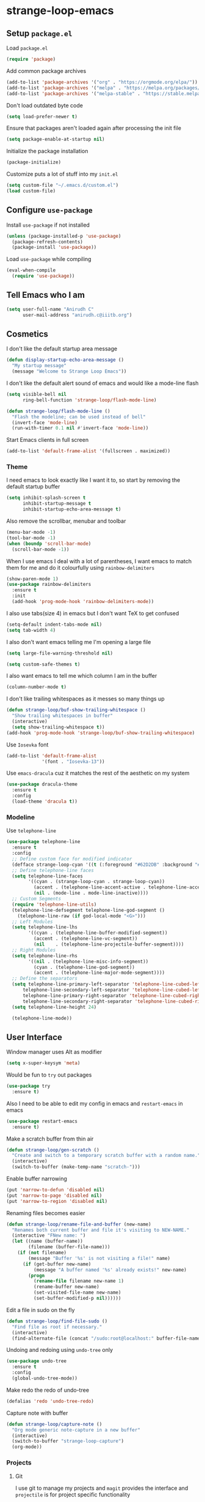 * strange-loop-emacs
** Setup =package.el=
Load =package.el=
#+BEGIN_SRC emacs-lisp
(require 'package)
#+END_SRC
Add common package archives
#+BEGIN_SRC emacs-lisp
(add-to-list 'package-archives '("org" . "https://orgmode.org/elpa/"))
(add-to-list 'package-archives '("melpa" . "https://melpa.org/packages/"))
(add-to-list 'package-archives '("melpa-stable" . "https://stable.melpa.org/packages/"))
#+END_SRC
Don't load outdated byte code
#+BEGIN_SRC emacs-lisp
  (setq load-prefer-newer t)
#+END_SRC
Ensure that packages aren't loaded again after processing the init file
#+BEGIN_SRC emacs-lisp
  (setq package-enable-at-startup nil)
#+END_SRC
Initialize the package installation
#+BEGIN_SRC emacs-lisp
(package-initialize)
#+END_SRC
Customize puts a lot of stuff into my =init.el=
#+BEGIN_SRC emacs-lisp
(setq custom-file "~/.emacs.d/custom.el")
(load custom-file)
#+END_SRC

** Configure =use-package=
Install =use-package= if not installed
#+BEGIN_SRC emacs-lisp
(unless (package-installed-p 'use-package)
  (package-refresh-contents)
  (package-install 'use-package))
#+END_SRC
Load =use-package= while compiling
#+BEGIN_SRC emacs-lisp
(eval-when-compile
  (require 'use-package))
#+END_SRC

** Tell Emacs who I am
#+BEGIN_SRC emacs-lisp
(setq user-full-name "Anirudh C"
      user-mail-address "anirudh.c@iiitb.org")
#+END_SRC

** Cosmetics
I don't like the default startup area message
#+BEGIN_SRC emacs-lisp
  (defun display-startup-echo-area-message ()
    "My startup message"
    (message "Welcome to Strange Loop Emacs"))
#+END_SRC
I don't like the default alert sound of emacs and would like a mode-line flash
#+begin_src emacs-lisp
  (setq visible-bell nil
        ring-bell-function 'strange-loop/flash-mode-line)

  (defun strange-loop/flash-mode-line ()
    "Flash the modeline; can be used instead of bell"
    (invert-face 'mode-line)
    (run-with-timer 0.1 nil #'invert-face 'mode-line))
#+end_src
Start Emacs clients in full screen
#+begin_src emacs-lisp
  (add-to-list 'default-frame-alist '(fullscreen . maximized))
#+end_src
*** Theme
I need emacs to look exactly like I want it to, so
start by removing the default startup buffer
#+BEGIN_SRC emacs-lisp
(setq inhibit-splash-screen t
      inhibit-startup-message t
      inhibit-startup-echo-area-message t)
#+END_SRC
Also remove the scrollbar, menubar and toolbar
#+BEGIN_SRC emacs-lisp
(menu-bar-mode -1)
(tool-bar-mode -1)
(when (boundp 'scroll-bar-mode)
  (scroll-bar-mode -1))
#+END_SRC 
When I use emacs I deal with a lot of parentheses, I want emacs
to match them for me and do it colourfully using =rainbow-delimiters=
#+BEGIN_SRC emacs-lisp
(show-paren-mode 1)
(use-package rainbow-delimiters
  :ensure t
  :init
  (add-hook 'prog-mode-hook 'rainbow-delimiters-mode))
#+END_SRC
I also use tabs(size 4) in emacs but I don't want TeX to get confused
#+BEGIN_SRC emacs-lisp
(setq-default indent-tabs-mode nil)
(setq tab-width 4)
#+END_SRC
I also don't want emacs telling me I'm opening a large file
#+BEGIN_SRC emacs-lisp
(setq large-file-warning-threshold nil)
#+END_SRC
#+BEGIN_SRC emacs-lisp
(setq custom-safe-themes t)
#+END_SRC
I also want emacs to tell me which column I am in the buffer
#+BEGIN_SRC emacs-lisp
(column-number-mode t)
#+END_SRC
I don't like trailing whitespaces as it messes so many things up
#+BEGIN_SRC emacs-lisp
  (defun strange-loop/buf-show-trailing-whitespace ()
    "Show trailing whitespaces in buffer"
    (interactive)
    (setq show-trailing-whitespace t))
  (add-hook 'prog-mode-hook 'strange-loop/buf-show-trailing-whitespace)
#+END_SRC 
Use =Iosevka= font
#+BEGIN_SRC emacs-lisp
  (add-to-list 'default-frame-alist
               '(font . "Iosevka-13"))
#+END_SRC
Use =emacs-dracula= cuz it matches the rest of the aesthetic on my system
#+BEGIN_SRC emacs-lisp
  (use-package dracula-theme
    :ensure t
    :config
    (load-theme 'dracula t))
#+END_SRC
*** Modeline
Use =telephone-line=
#+BEGIN_SRC emacs-lisp
  (use-package telephone-line
    :ensure t
    :config
    ;; Define custom face for modified indicator
    (defface strange-loop-cyan '((t (:foreground "#62D2DB" :background "#191f26"))) "")
    ;; Define telephone-line faces
    (setq telephone-line-faces
          '((cyan . (strange-loop-cyan . strange-loop-cyan))
            (accent . (telephone-line-accent-active . telephone-line-accent-inactive))
            (nil . (mode-line . mode-line-inactive))))
    ;; Custom Segments
    (require 'telephone-line-utils)
    (telephone-line-defsegment telephone-line-god-segment ()
      (telephone-line-raw (if god-local-mode "<G>")))
    ;; Left Modules
    (setq telephone-line-lhs
          '((cyan . (telephone-line-buffer-modified-segment))
            (accent . (telephone-line-vc-segment))
            (nil    . (telephone-line-projectile-buffer-segment))))
    ;; Right Modules
    (setq telephone-line-rhs
          '((nil . (telephone-line-misc-info-segment))
            (cyan . (telephone-line-god-segment))
            (accent . (telephone-line-major-mode-segment))))
    ;; Define the separators
    (setq telephone-line-primary-left-separator 'telephone-line-cubed-left
        telephone-line-secondary-left-separator 'telephone-line-cubed-left
        telephone-line-primary-right-separator 'telephone-line-cubed-right
        telephone-line-secondary-right-separator 'telephone-line-cubed-right)
    (setq telephone-line-height 24)

    (telephone-line-mode))
#+END_SRC

** User Interface
Window manager uses Alt as modifier
#+BEGIN_SRC emacs-lisp
(setq x-super-keysym 'meta)
#+END_SRC
Would be fun to =try= out packages
#+BEGIN_SRC emacs-lisp
  (use-package try
    :ensure t)
#+END_SRC
Also I need to be able to edit my config in emacs and =restart-emacs=
in emacs
#+BEGIN_SRC emacs-lisp
(use-package restart-emacs
  :ensure t)
#+END_SRC
Make a scratch buffer from thin air
#+BEGIN_SRC emacs-lisp
(defun strange-loop/gen-scratch ()
  "Create and switch to a temporary scratch buffer with a random name."
  (interactive)
  (switch-to-buffer (make-temp-name "scratch-")))
#+END_SRC
Enable buffer narrowing
#+BEGIN_SRC emacs-lisp
  (put 'narrow-to-defun 'disabled nil)
  (put 'narrow-to-page 'disabled nil)
  (put 'narrow-to-region 'disabled nil)
#+END_SRC
Renaming files becomes easier
#+BEGIN_SRC emacs-lisp
(defun strange-loop/rename-file-and-buffer (new-name)
  "Renames both current buffer and file it's visiting to NEW-NAME."
  (interactive "FNew name: ")
  (let ((name (buffer-name))
        (filename (buffer-file-name)))
    (if (not filename)
        (message "Buffer '%s' is not visiting a file!" name)
      (if (get-buffer new-name)
          (message "A buffer named '%s' already exists!" new-name)
        (progn
          (rename-file filename new-name 1)
          (rename-buffer new-name)
          (set-visited-file-name new-name)
          (set-buffer-modified-p nil))))))
#+END_SRC
Edit a file in sudo on the fly
#+BEGIN_SRC emacs-lisp
  (defun strange-loop/find-file-sudo ()
    "Find file as root if necessary."
    (interactive)
    (find-alternate-file (concat "/sudo:root@localhost:" buffer-file-name)))
#+END_SRC
Undoing and redoing using =undo-tree= only
#+BEGIN_SRC emacs-lisp
  (use-package undo-tree
    :ensure t
    :config
    (global-undo-tree-mode))
#+END_SRC
Make redo the redo of undo-tree
#+BEGIN_SRC emacs-lisp
(defalias 'redo 'undo-tree-redo)
#+END_SRC
Capture note with buffer
#+begin_src emacs-lisp
  (defun strange-loop/capture-note ()
    "Org mode generic note-capture in a new buffer"
    (interactive)
    (switch-to-buffer "strange-loop-capture")
    (org-mode))
#+end_src
*** Projects
**** Git
I use git to manage my projects and =magit= provides the interface
and =projectile= is for project specific functionality
#+BEGIN_SRC emacs-lisp
  (use-package magit
    :ensure t)
  (global-set-key (kbd "C-x g") 'magit)
  ;; I need to search for files in a project
  (use-package projectile
    :ensure t
    :config
    (projectile-mode)
    (define-key projectile-mode-map (kbd "C-c p") 'projectile-command-map)
    (setq projectile-completion-system 'ivy))
#+END_SRC
I also don't need backup and autosave files because I use git
#+BEGIN_SRC emacs-lisp
(setq make-backup-files nil
      auto-save-default nil)
#+END_SRC
*** Completion
Use =ivy= for completion
#+BEGIN_SRC emacs-lisp
(use-package ivy 
  :ensure t
  :diminish (ivy-mode . "")
  :config
  (ivy-mode 1)
  ;; add ‘recentf-mode’ and bookmarks to ‘ivy-switch-buffer’.
  (setq ivy-use-virtual-buffers t)
  ;; number of result lines to display
  (setq ivy-height 10)
  ;; does not count candidates
  (setq ivy-count-format "")
  ;; no regexp by default
  (setq ivy-initial-inputs-alist nil)
  ;; configure regexp engine.
  (setq ivy-re-builders-alist
	;; allow input not in order
        '((t   . ivy--regex-ignore-order))))
#+END_SRC
Ensure fuzzy search happens using =flx=
#+BEGIN_SRC emacs-lisp
  (use-package flx
    :ensure t)
#+END_SRC
Setup =counsel= for additional completion
#+BEGIN_SRC emacs-lisp
    (use-package counsel
      :after ivy
      :ensure t
      :config
      (counsel-mode)
      (global-set-key (kbd "M-x") 'counsel-M-x)
      (global-set-key (kbd "C-x C-f") 'counsel-find-file)
      (global-set-key (kbd "C-x s") 'counsel-git-grep))
#+END_SRC
Make the buffer listing more complete using =ivy-rich=
#+BEGIN_SRC emacs-lisp
  (use-package ivy-rich
    :ensure t
    :after ivy
    :config
    (ivy-rich-mode))
#+END_SRC
Setup =swiper= for search
#+BEGIN_SRC emacs-lisp
  (use-package swiper
    :ensure t
    :after ivy
    :bind (("C-s" . swiper)
           ("C-M-s" . swiper-thing-at-point)))
#+END_SRC
*** File Management
Use =neotree=
#+BEGIN_SRC emacs-lisp
  (use-package neotree
    :ensure t
    :config
    (require 'neotree)
    (global-set-key (kbd "C-S-n") 'neotree-toggle)
    (setq neo-theme 'nerd))
#+END_SRC

*** Multiple Cursors
Use =multiple-cursors= behaviour
#+BEGIN_SRC emacs-lisp
  (use-package multiple-cursors
    :ensure t
    :config
    (global-set-key (kbd "C->") 'mc/mark-next-like-this)
    (global-set-key (kbd "C-<") 'mc/mark-previous-like-this)
    (global-set-key (kbd "C-c C-<") 'mc/mark-all-like-this))
#+END_SRC

*** Window Management
Use =ace-window= to manage windows
#+BEGIN_SRC emacs-lisp
  (use-package ace-window
    :ensure t
    :config
    (global-set-key (kbd "M-o") 'ace-window)
    (setq aw-keys '(?a ?s ?d ?f ?g ?h ?j ?k ?l))
    (setq aw-background nil))
#+END_SRC

*** Which Key
Good to know what I'm pressing
#+begin_src emacs-lisp
  (use-package which-key
    :ensure t
    :config
    (which-key-mode))
#+end_src
Which key in a posframe
#+begin_src emacs-lisp
  (use-package which-key-posframe
    :ensure t
    :config
    (which-key-posframe-mode))
#+end_src

*** Searching
Engine mode to search for anything and everything
#+begin_src emacs-lisp
  (use-package engine-mode
    :ensure t
    :config
    (engine-mode t)
    (setq engine/browser-funtion 'browse-url-firefox)
    ;; Engines
    (defengine google
      "https://www.google.com/search?ie=utf-8&oe=utf-8&q=%s"
      :keybinding "g"
      :docstring "Google Search")
    (defengine wikipedia
      "https://www.wikipedia.org/search-redirect.php?language=en&go=Go&search=%s"
      :keybinding "w"
      :docstring "Searchin' the wikis.")
    (defengine dblp
      "https://dblp.org/search?q=%s"
      :keybinding "d"
      :docstring "Search DBLP")
    (defengine csbib
      "https://liinwww.ira.uka.de/csbib/?query=%s"
      :keybinding "c"
      :docstring "The collection of Computer Science Bibliographies")
    (defengine arxiv
      "https://arxiv.org/search/?query=%s&searchtype=all&source=header"
      :keybinding "a"
      :docstring "ArXiv Pre-Prints"))
#+end_src
** God Mode
God >> evil
#+BEGIN_SRC emacs-lisp
  (defun strange-loop/update-cursor ()
    "Hook for updating the cursor to indicate God-mode"
    (setq cursor-type (if (or god-local-mode buffer-read-only)
                          'hollow
                        'box)))
  (use-package god-mode
    :ensure t
    :config
    (global-set-key (kbd "<escape>") 'god-local-mode)
    (add-hook 'god-mode-enabled-hook 'strange-loop/update-cursor)
    (add-hook 'god-mode-disabled-hook 'strange-loop/update-cursor)
    (global-set-key (kbd "C-x C-2") 'split-window-below)
    (global-set-key (kbd "C-x C-3") 'split-window-right)
    (define-key god-local-mode-map (kbd ".") 'repeat))
#+END_SRC

** Environments
*** Markdown
Highlighting using =markdown-mode=
#+BEGIN_SRC emacs-lisp
(use-package markdown-mode
  :ensure t
  :commands (markdown-mode gfm-mode)
  ;; Tell emacs to use different modes for different types of markdown files,
  ;; that is, use github flavoured markdown for my READMEs and normal markdown everywhere else.
  :mode (("README\\.md\\'" . gfm-mode)
         ("\\.md\\'" . markdown-mode)
         ("\\.markdown\\'" . markdown-mode))
  :init (setq markdown-command "multimarkdown"))
#+END_SRC

*** Web
Install some dependencies (=rainbow-mode= for colors, =css-mode= for css highlighting)
#+BEGIN_SRC emacs-lisp
;; Understand css
(use-package rainbow-mode
  :ensure t)
(use-package css-mode
  :ensure t
  :config
  ;; hook to get colors in css
  (add-hook 'css-mode-hook (lambda ()
(rainbow-mode))))
#+END_SRC
Install =web-mode= and =emmet-mode=
#+BEGIN_SRC emacs-lisp
  (use-package emmet-mode
    :ensure t
    :commands emmet-mode)

  (use-package web-mode
    :ensure t
    :defer t
    :config
    ;; Indent all my web mode code by 2 instead of 4
    (setq web-mode-attr-indent-offset 2)
    (setq web-mode-code-indent-offset 2)
    (setq web-mode-css-indent-offset 2)
    (setq web-mode-indent-style 2)
    (setq web-mode-markup-indent-offset 2)
    (setq web-mode-sql-indent-offset 2)
    ;; Highlight columns
    (setq web-mode-enable-current-column-highlight t)
    (setq web-mode-enable-current-element-highlight t))
#+END_SRC
Load =web-mode= in the specific files
#+BEGIN_SRC emacs-lisp
  (add-to-list 'auto-mode-alist '("\\.erb\\'" . web-mode))
  (add-to-list 'auto-mode-alist '("\\.html?\\'" . web-mode))
  (add-to-list 'auto-mode-alist '("\\.css?\\'" . web-mode))
#+END_SRC
Add completion vocabulary to css and html when in =web-mode=
#+BEGIN_SRC emacs-lisp
  (use-package company-web
    :ensure t
    :after company
    :config
    (add-hook 'web-mode-hook (lambda ()
                               (set (make-local-variable 'company-backends) '(company-css company-web-html company-files)))))
#+END_SRC
Enable =emmet-mode= in =web-mode=
#+BEGIN_SRC emacs-lisp
  (add-hook 'web-mode-hook 'emmet-mode)
#+END_SRC
For =emmet-mode= to switch between html and css in the same document
#+BEGIN_SRC emacs-lisp
  (add-hook 'web-mode-before-auto-complete-hooks
            '(lambda ()
               (let ((web-mode-cur-lang
                      (web-mode-language-at-pos)))
                 (if (string= web-mode-cur-lang "css")
                     (setq emmet-use-css-transform t)
                   (setq emmet-use-css-transform nil)))))
#+END_SRC
Setup =impatient-mode=
Dependencies (=simple-httpd= to start http server and =htmlize= for additional functionality)
#+BEGIN_SRC emacs-lisp
(use-package simple-httpd
  :ensure t)
(use-package htmlize
  :ensure t)
#+END_SRC
=impatient-mode=
#+BEGIN_SRC emacs-lisp
(use-package impatient-mode
  :ensure t)
#+END_SRC
**** Javascript
Edit =json= nicely
#+BEGIN_SRC emacs-lisp
  (use-package json-mode
    :ensure t
    :defer t
    :config
  (setq js-indent-level 2))
#+END_SRC
=JSX= and =React=
#+BEGIN_SRC emacs-lisp
  (use-package rjsx-mode
    :ensure t
    :defer t
    :mode (("\\.js\\'" . rjsx-mode))
    :config
    (setq-default rjsx-indent-level 2))
#+END_SRC
=elm-mode=
#+BEGIN_SRC emacs-lisp
(use-package elm-mode
  :ensure t
  :defer t
  :config
  (add-hook 'elm-mode-hook #'elm-oracle-setup-completion)
  (defun company/elm-mode-hook ()
    (add-to-list 'company-backends 'company-elm))
  (add-hook 'elm-mode-hook 'company/elm-mode-hook)
(custom-set-variables '(elm-format-on-save t)))
#+END_SRC

*** Clojure
Install =clojure-mode=
#+BEGIN_SRC emacs-lisp
(use-package clojure-mode
  :ensure t)
#+END_SRC
Install =cider= for REPL interaction
#+BEGIN_SRC emacs-lisp
(use-package cider
  :ensure t)
#+END_SRC

*** PDF
Install and configure =pdf-tools=
#+BEGIN_SRC emacs-lisp
(use-package pdf-tools
  :ensure t
  :config
  (pdf-tools-install)
  (setq-default pdf-view-display-size 'fit-width))
#+END_SRC

*** Ebooks
Use =nov.el= to open ebooks
#+BEGIN_SRC emacs-lisp
  (use-package nov
    :ensure t
    :config
    (add-to-list 'auto-mode-alist '("\\.epub\\'" . nov-mode)))
#+END_SRC

*** Python
Install =elpy=
#+BEGIN_SRC emacs-lisp
  (use-package elpy
    :ensure t
    :init
    (elpy-enable))
#+END_SRC
Line numbers in python files
#+begin_src emacs-lisp
  (add-hook 'python-mode-hook 'linum-mode)
#+end_src
*** Drawing
Install =artist-mode=
#+BEGIN_SRC emacs-lisp
  (require 'artist)
#+END_SRC

** Org Mode
Install org-plus-contrib
#+begin_src emacs-lisp
  (use-package org
    :ensure org-plus-contrib)
#+end_src

*** Display
How I want org-mode to look
#+BEGIN_SRC emacs-lisp
  ;; Tell emacs to start org mode in all .org files
  (add-to-list 'auto-mode-alist '("\\.org\\'" . org-mode))
  ;; Hide the leading stars and start org mode with indented structure
  (setq org-hide-leading-stars t
        org-startup-indented t
        org-startup-folded t)
  ;; Use the nice down arrow to display folded content in org headlines
  (setq org-ellipsis "⤵")
#+END_SRC
=org-bullets= need to look good
#+BEGIN_SRC emacs-lisp
  (use-package org-bullets
    :ensure t
    :config
    (add-hook 'org-mode-hook (lambda () (org-bullets-mode 1))))
#+END_SRC
The emphasis markers in org mode aren't the *best*
#+BEGIN_SRC emacs-lisp
(setq org-hide-emphasis-markers t)
#+END_SRC
I want alphabetical lists as well
#+begin_src emacs-lisp
  (setq org-list-allow-alphabetical t)
#+end_src
I want spellcheck in org mode
#+begin_src emacs-lisp
  (add-hook 'org-mode-hook
            #'(lambda () (flyspell-mode 1)))
#+end_src
*** Org Roam
=org-roam= is an amazing way to build a concept mapping system and overall org 
#+BEGIN_SRC emacs-lisp
  (use-package org-roam
    :ensure t
    :hook
    (after-init . org-roam-mode)
    :custom
    (org-roam-directory "~/org/brain")
    :bind (:map org-roam-mode-map
                (("C-c n l" . org-roam)
                 ("C-c n f" . org-roam-find-file)
                 ("C-c n j" . org-roam-jump-to-index)
                 ("C-c n b" . org-roam-switch-to-buffer)
                 ("C-c n g" . org-roam-graph))
                :map org-mode-map
                (("C-c n i" . org-roam-insert))))
#+END_SRC
Use =deft= to read/filter the notes and setup =el-patch= to handle the titles
#+BEGIN_SRC emacs-lisp
  (use-package deft
    :ensure t
    :after org
    :bind
    ("C-c n d" . deft)
    :custom
    (deft-recursive t)
    (deft-use-filter-string-for-filename t)
    (deft-default-extension "org")
    (deft-directory "~/org/brain"))
#+END_SRC

*** Tasks and Org-Capture
**** Basic Setup
I have all my org files in a directory =~/org/= and I also have an index file which has all my TODOs in an outline and
I also have an archive file to archive my completed TODOs.
#+BEGIN_SRC emacs-lisp
(setq org-directory "~/org")
#+END_SRC
I need a helper function to point to my orgfiles' absolute path using the relative path
#+BEGIN_SRC emacs-lisp
(defun org-file-path (filename)
  "Return the absolute address of an org file, given its relative name."
  (concat (file-name-as-directory org-directory) filename))
#+END_SRC
Now I can set my index file location
#+BEGIN_SRC emacs-lisp
(setq org-index-file (org-file-path "index.org"))
#+END_SRC
I can also setup my archive file
#+BEGIN_SRC emacs-lisp
(setq org-archive-location
      (concat (org-file-path "archive.org") "::* From %s"))
#+END_SRC
I also setup a variable journal file
#+begin_src emacs-lisp
  (setq org-journal-file
        (concat (file-name-as-directory "~/org/journals") "journal.org"))
#+end_src
I need org-agenda to tell me my TODOs
#+BEGIN_SRC emacs-lisp
  (setq strange-loop/org-agenda-files (list org-index-file))
  (setq org-agenda-files strange-loop/org-agenda-files)
#+END_SRC
I want to archive my TODOs into =archive.org= when I finish them
#+BEGIN_SRC emacs-lisp
(defun done-and-dusted ()
  "Mark the state of an org-mode item as DONE and archive it."
  (interactive)
  (org-todo 'done)
  (org-archive-subtree))
#+END_SRC
I want to know when I did these tasks as well
#+BEGIN_SRC emacs-lisp
(setq org-log-done 'time)
#+END_SRC
**** Pomodoro
Notification callback using =zenity= for pomodoro timer
#+begin_src emacs-lisp
  (defun strange-loop/notify (text)
    "Callback to zenity to create notification"
    (call-process "zenity"
                  nil t nil
                  "--notification"
                  "--window-icon=info"
                  (concat "--text=\"" text "\"")))
#+end_src
Get =org-pomodoro= for that sweet efficiency
#+begin_src emacs-lisp
  (use-package org-pomodoro
    :ensure t)

  (setq org-pomodoro-length 25
        org-pomodoro-short-break-length 5
        org-pomodoro-long-break-length 20
        org-pomodoro-play-sounds t
        org-pomodoro-start-sound-p t
        org-pomodoro-finished-sound-p t
        org-pomodoro-short-break-sound-p t
        org-pomodoro-long-break-sound-p t
        org-pomodoro-audio-player
        "/usr/bin/vlc -Idummy --play-and-exit")

  (setq org-pomodoro-start-sound
        (expand-file-name "/usr/share/sounds/Pop/stereo/notification/theme-demo.oga")
        org-pomodoro-finished-sound
        (expand-file-name "/usr/share/sounds/Pop/stereo/notification/complete.oga")
        org-pomodoro-short-break-sound
        (expand-file-name "/usr/share/sounds/Pop/stereo/action/bell.oga")
        org-pomodoro-long-break-sound
        (expand-file-name "/usr/share/sounds/Pop/stereo/action/bell.oga"))

  (global-set-key (kbd "M-p") 'org-pomodoro)

  (add-hook 'org-pomodoro-started-hook
            (lambda ()
              (strange-loop/notify (format "%s started! Focus.." org-clock-heading))))

  (add-hook 'org-pomodoro-finished-hook
            (lambda ()
              (strange-loop/notify (format "Time for a break from %s" org-clock-heading))))

  (add-hook 'org-pomodoro-break-finished-hook
            (lambda ()
              (interactive)
              (org-pomodoro)))
#+end_src
**** Capture Templates
- Todo template
  #+BEGIN_SRC emacs-lisp
    (setq org-capture-templates '(("t" "Todo"
                                          entry
                                          (file org-index-file)
                                          "* TODO %^{Todo} %^G \nSCHEDULED: %^{Schedule}T DEADLINE: %^{Deadline}T \n:PROPERTIES:\n:CREATED: %U\n:END:\n\n%?")))
  #+END_SRC
- Books template
  #+BEGIN_SRC emacs-lisp
    (add-to-list 'org-capture-templates '("B" "Books"
                                          entry
                                          (file "books.org")
                                          "* BOOK %^{Title} %^g \n:PROPERTIES:\n:CREATED: %U\n:AUTHOR: %^{Author} \n:FILENAME: %^{Filename} \n:END:\n%?"))
  #+END_SRC
- Journal template
  #+BEGIN_SRC emacs-lisp
    (add-to-list 'org-capture-templates '("j" "Journal Entry"
                                          entry
                                          (file+olp+datetree org-journal-file)
                                          "** %U %^{Title}\n%?"))
  #+END_SRC
- Papers template
  #+BEGIN_SRC emacs-lisp
    (add-to-list 'org-capture-templates '("P" "Paper"
                                          entry
                                          (file "papers.org")
                                          "* PAPER %^{Title} %^g \n:PROPERTIES:\n:CREATED: %U\n:END:\n\n** Authors\n%^{Authors}\n** Location\n%?"))
  #+END_SRC
Set org-refile-targets to the agenda files
#+BEGIN_SRC emacs-lisp
(setq org-refile-targets '((org-agenda-files :maxlevel . 1)))
#+END_SRC
**** Keybindings
Some basic keybindings
#+BEGIN_SRC emacs-lisp
  (defun strange-loop/agenda (&optional split)
    "Visit the org agenda, in the current window or a SPLIT."
    (interactive "P")
    (org-agenda nil "d")
    (when (not split)
      (delete-other-windows)))
  (define-key global-map "\C-cl" 'org-store-link)
  (define-key global-map "\C-ca" 'org-agenda)
  (define-key global-map "\C-cd" 'strange-loop/agenda)
  (define-key global-map "\C-cc" 'org-capture)
#+END_SRC
Hitting =C-c C-x C-s= should mark my todo as done and move it to =archive.org=
#+BEGIN_SRC emacs-lisp
(define-key org-mode-map (kbd "C-c C-x C-s") 'done-and-dusted)
#+END_SRC
I want to open my index file using =C-c i=
#+BEGIN_SRC emacs-lisp
(defun strange-loop/open-index ()
  "Open the master org TODO list."
  (interactive)
  (find-file org-index-file)
  (end-of-buffer))
(global-set-key (kbd "C-c i") 'strange-loop/open-index)
#+END_SRC
I want to open the books database using =C-c b=
#+BEGIN_SRC emacs-lisp
(defun strange-loop/open-book ()
  "Open the books database."
  (interactive)
  (find-file "~/org/books.org")
  (end-of-buffer))
(global-set-key (kbd "C-c b") 'strange-loop/open-book)
#+END_SRC
I want to open my journal using =C-c j= and switch using =C-x j=
#+BEGIN_SRC emacs-lisp
  (defun strange-loop/open-journal ()
    "Output the journal"
    (interactive)
    (message org-journal-file))
  (defun strange-loop/switch-journal ()
    "Switch between journals located at ~/org/journals"
    (interactive)
    (setq org-journal-file (read-file-name "Journal: " "~/org/journals/")))
  (global-set-key (kbd "C-c j") 'strange-loop/open-journal)
  (global-set-key (kbd "C-x j") 'strange-loop/switch-journal)
#+END_SRC
*** Org Agenda
Filter =A= priority items from the complete TODO list
#+begin_src emacs-lisp
  (defun strange-loop/skip-subtree-if-priority (priority)
    "Skip an agenda subtree if it has a priority of PRIORITY.

  PRIORITY may be one of the characters ?A, ?B, or ?C."
    (let ((subtree-end (save-excursion (org-end-of-subtree t)))
          (pri-value (* 1000 (- org-lowest-priority priority)))
          (pri-current (org-get-priority (thing-at-point 'line t))))
      (if (= pri-value pri-current)
          subtree-end
        nil)))
#+end_src
Custom agenda view
#+begin_src emacs-lisp
  (setq org-agenda-custom-commands
        '(("d" "Daily agenda and all TODOs"
           ((tags "PRIORITY=\"A\""
                  ((org-agenda-skip-function '(org-agenda-skip-entry-if 'todo 'done))
                   (org-agenda-overriding-header "High-priority unfinished tasks:")))
            (tags "coursework"
                  ((org-agenda-overriding-header "Course Related Items")))
            (agenda "" ((org-agenda-span 1)))
            (alltodo ""
                     ((org-agenda-skip-function '(strange-loop/skip-subtree-if-priority ?A))
                      (org-agenda-overriding-header "All normal priority tasks:")))))))
#+end_src
Setup captures in org agenda
#+begin_src emacs-lisp
  (define-key org-agenda-mode-map "c" 'org-capture)
#+end_src
We want sticky agendas
#+begin_src emacs-lisp
  (setq org-agenda-sticky t)
#+end_src
*** Notes
Use =org-noter= to make notes
#+BEGIN_SRC emacs-lisp
  (use-package org-noter
      :after org
      :ensure t
      :config (setq org-noter-default-notes-file-names '("notes.org")
                    org-noter-notes-search-path '("~/org/notes")
                    org-noter-separate-notes-from-heading t))
#+END_SRC

*** Export
Allow =babel= to evaluate emacs lisp, python, C, C++, OCaml and gnuplot code
#+BEGIN_SRC emacs-lisp
  (with-eval-after-load 'org
    (org-babel-do-load-languages
     'org-babel-load-languages
     '((emacs-lisp . t)
       (python . t)
       (C . t)
       (ocaml . t)
       (gnuplot . t))))
#+END_SRC
Make =babel= evaluate code blocks without confirmation
#+BEGIN_SRC emacs-lisp
(setq org-confirm-babel-evaluate nil)
#+END_SRC
Open the exported HTML files in FireFox
#+BEGIN_SRC emacs-lisp
(setq browse-url-browser-function 'browse-url-generic
      browse-url-generic-program "firefox")
(setenv "BROWSER" "firefox")
#+END_SRC
Org Beamer export
#+BEGIN_SRC emacs-lisp
  (with-eval-after-load 'org
    (require 'ox-beamer))
#+END_SRC
Get easy templates back
#+BEGIN_SRC emacs-lisp
  (setq org-structure-template-alist '(("a" . "abstract")
                                       ("c" . "center")
                                       ("C" . "comment")
                                       ("e" . "example")
                                       ("E" . "export")
                                       ("h" . "export html")
                                       ("l" . "export latex")
                                       ("q" . "quote")
                                       ("s" . "src")
                                       ("v" . "verse")))

  (require 'org-tempo)
#+END_SRC
BibTex export
#+begin_src emacs-lisp
  (require 'ox-bibtex)
  (setq org-latex-pdf-process '("latexmk -pdf -bibtex %f"))
  (require 'ox-extra)
  (ox-extras-activate '(ignore-headlines))
#+end_src
Custom cite links
#+begin_src emacs-lisp
  (org-link-set-parameters
   "citep"
   :export (lambda (path desc format)
             (cond
              ((eq format 'latex)
               (if (or (not desc) (equal 0 (search "citep:" desc)))
                   (format "\\citep{%s}" path)
                 (format "\\citep[%s]{%s}" desc path))))))

  (org-link-set-parameters
   "citet"
   :export (lambda (path desc format)
             (cond
              ((eq format 'latex)
               (if (or (not desc) (equal 0 (search "citet:" desc)))
                   (format "\\citet{%s}" path)
                 (format "\\citet[%s]{%s}" desc path))))))

  (org-link-set-parameters
   "citealt"
   :export (lambda (path desc format)
             (cond
              ((eq format 'latex)
               (if (or (not desc) (equal 0 (search "citealt:" desc)))
                   (format "\\citealt{%s}" path)
                 (format "\\citealt[%s]{%s}" desc path))))))

  (org-link-set-parameters
   "citealp"
   :export (lambda (path desc format)
             (cond
              ((eq format 'latex)
               (if (or (not desc) (equal 0 (search "citealp:" desc)))
                   (format "\\citealp{%s}" path)
                 (format "\\citealp[%s]{%s}" desc path))))))

  (org-link-set-parameters
   "citealt*"
   :export (lambda (path desc format)
             (cond
              ((eq format 'latex)
               (if (or (not desc) (equal 0 (search "citealt*:" desc)))
                   (format "\\citealt*{%s}" path)
                 (format "\\citealt*[%s]{%s}" desc path))))))

  (org-link-set-parameters
   "citealp*"
   :export (lambda (path desc format)
             (cond
              ((eq format 'latex)
               (if (or (not desc) (equal 0 (search "citealp*:" desc)))
                   (format "\\citealp*{%s}" path)
                 (format "\\citealp*[%s]{%s}" desc path))))))

  (org-link-set-parameters
   "citep*"
   :export (lambda (path desc format)
             (cond
              ((eq format 'latex)
               (if (or (not desc) (equal 0 (search "citep*:" desc)))
                   (format "\\citep*{%s}" path)
                 (format "\\citep*[%s]{%s}" desc path))))))

  (org-link-set-parameters
   "citet*"
   :export (lambda (path desc format)
             (cond
              ((eq format 'latex)
               (if (or (not desc) (equal 0 (search "citet*:" desc)))
                   (format "\\citet*{%s}" path)
                 (format "\\citet*[%s]{%s}" desc path))))))
#+end_src
Clean-up functions for RE publish
#+begin_src emacs-lisp
    (defun re-html-publish-cleanup (props)
      "Remove all unnecessary html files after publishing RE"
      (delete-file "~/courses/semester-7/RE/ref.html")
      (delete-file "~/courses/semester-7/RE/ref_bib.html"))

    (defun re-latex-publish-cleanup (props)
      "Remove all unnecessary files after publishing RE to pdf"
      (delete-file "~/courses/semester-7/RE/index.bbl")
      (delete-file "~/courses/semester-7/RE/index.pdf")
      (delete-file "~/courses/semester-7/RE/index.tex")
      (mapc 'delete-file (directory-files-recursively "~/courses/semester-7/RE/notes" ".pdf$"))
      (mapc 'delete-file (directory-files-recursively "~/courses/semester-7/RE/notes" ".tex$")))
#+end_src
Publishing export
#+begin_src emacs-lisp
  (setq org-publish-project-alist
        '(("html-notes"
           :base-directory "~/courses/semester-7/RE/"
           :exclude "README.org"
           :with-properties t
           :recursive t
           :html-doctype "html5"
           :publishing-directory "~/courses/semester-7/RE/docs"
           :publishing-function org-html-publish-to-html
           :section-numbers 3
           :with-title t
           :with-latex t
           :with-toc nil
           :html-head
           "<link rel=\"stylesheet\" type=\"text/css\" href=\"https://gongzhitaao.org/orgcss/org.css\">"
           :html-head-extra
           "<style>.MathJax_Display{margin: 1em 0em !important;}</style>"
           :html-postamble
           "<span class=\"author\">%a</span> / <span class=\"date\">%T</span>"
           :headline-levels 4)
          ("bib-html-copy"
           :base-directory "~/courses/semester-7/RE/"
           :base-extension "html"
           :publishing-directory "~/courses/semester-7/RE/docs"
           :publishing-function org-publish-attachment
           :completion-function re-html-publish-cleanup
           )
          ("pdf-notes"
           :base-directory "~/courses/semester-7/RE/"
           :exclude "README.org"
           :with-tags nil
           :with-latex t
           :with-properties nil
           :recursive t
           :publishing-directory "~/courses/semester-7/RE/pdfs"
           :publishing-function org-latex-publish-to-pdf
           :completion-function re-latex-publish-cleanup
           :section-numbers 3
           :with-title t
           :with-toc nil
           :headline-levels 4)
          ("re-publish"
           :components
           ("html-notes" "bib-html-copy" "pdf-notes"))))
#+end_src
Utility function for making RE note
#+begin_src emacs-lisp
  (defun strange-loop/re-make-note ()
    (interactive)
    (let ((note-file (read-string "File: "))
          (note-title (read-string "Title: ")))
      (progn
        (with-temp-file
            (expand-file-name (format "%s.org" note-file) "~/courses/semester-7/RE/notes/")
          (insert
           (format "#+TITLE: %s\n#+LATEX_HEADER: \\usepackage{parskip}" note-title)))
        (find-file
         (expand-file-name (format "%s.org" note-file) "~/courses/semester-7/RE/notes/")))))
#+end_src
*** Help
I have a file on my orgfiles which is a document on the keybindings in org. I want to open it quickly.
#+BEGIN_SRC emacs-lisp
(defun strange-loop/open-org-help ()
  "Open my org mode help file"
  (interactive)
  (find-file "~/org/org-cheat-sheet.org")
  (end-of-buffer))
(global-set-key (kbd "C-c h") 'strange-loop/open-org-help)
#+END_SRC
** Completion
I use =company= for an inline completion
#+BEGIN_SRC emacs-lisp
(use-package company
  :ensure t
  :defer t
  :init
  (global-company-mode)
  :config
  (setq company-idle-delay 0.4)
  (setq company-selection-wrap-around t)
  (define-key company-active-map (kbd "jk") 'company-abort)
  (define-key company-active-map (kbd "C-n") 'company-select-next)
  (define-key company-active-map (kbd "C-p") 'company-select-previous))
#+END_SRC

** Config Sugar
Make all prompts y or n instead of yes or no
#+BEGIN_SRC emacs-lisp
(defalias 'yes-or-no-p 'y-or-n-p)
#+END_SRC
Open my config quickly
#+BEGIN_SRC emacs-lisp
(defun strange-loop/open-config ()
  "Open the config file"
  (interactive)
  (find-file "~/.emacs.d/config.org")
  (end-of-buffer))
(global-set-key (kbd "C-c e") 'strange-loop/open-config)
#+END_SRC
Refresh the configuration inplace without restarting emacs
#+BEGIN_SRC emacs-lisp
  (defun strange-loop/reload-config ()
    "Reload config on the fly without restarting emacs"
    (interactive)
    (load-file "~/.emacs.d/init.el")
    (message "Reloaded Config"))
  (global-set-key (kbd "C-c f") 'strange-loop/reload-config)
#+END_SRC
